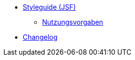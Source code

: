 * xref:isy-style:styleguide.adoc[Styleguide (JSF)]
** xref:isy-style:nutzungsvorgaben/nutzungsvorgaben.adoc[Nutzungsvorgaben]
* xref:isy-style:changelog.adoc[Changelog]
